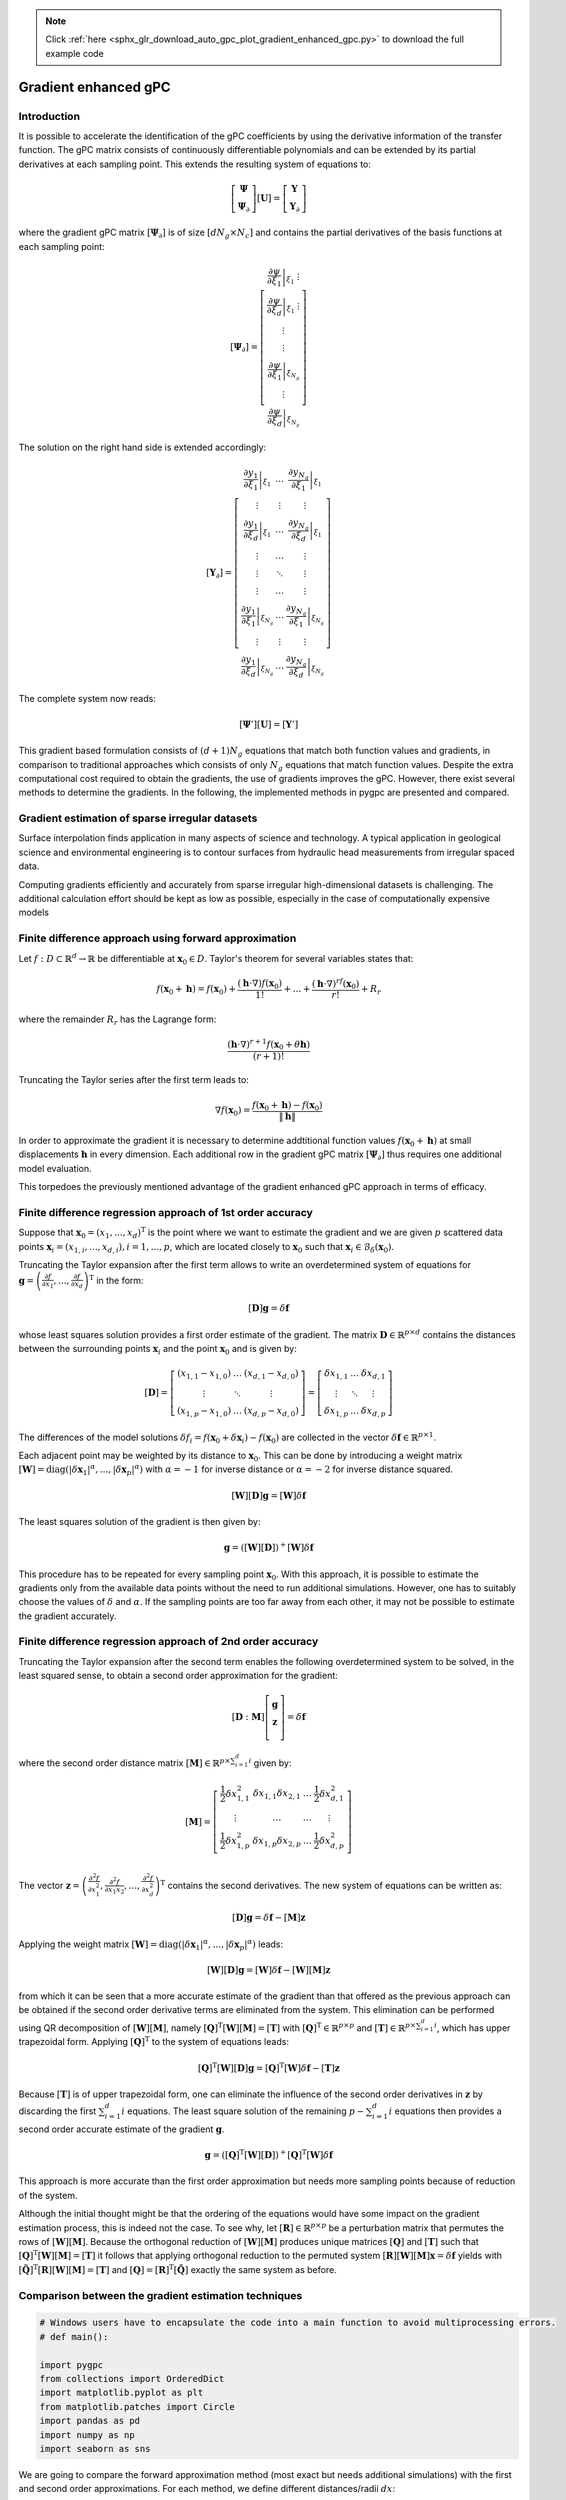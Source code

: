 .. note::
    :class: sphx-glr-download-link-note

    Click :ref:`here <sphx_glr_download_auto_gpc_plot_gradient_enhanced_gpc.py>` to download the full example code
.. rst-class:: sphx-glr-example-title

.. _sphx_glr_auto_gpc_plot_gradient_enhanced_gpc.py:


Gradient enhanced gPC
=====================

Introduction
^^^^^^^^^^^^
It is possible to accelerate the identification of the gPC coefficients by using the derivative information
of the transfer function. The gPC matrix consists of continuously differentiable polynomials and can be extended
by its partial derivatives at each sampling point. This extends the resulting system of equations to:

.. math::

    \left[ \begin{array}{c}\mathbf{\Psi}\\
    \mathbf{\Psi}_\partial\end{array}\right][\mathbf{U}] =
    \left[ \begin{array}{c} \mathbf{Y}\\
    \mathbf{Y}_\partial \end{array}\right]

where the gradient gPC matrix :math:`[\mathbf{\Psi}_\partial]` is of size :math:`[d N_g \times N_c]` and
contains the partial derivatives of the basis functions at each sampling point:

.. math::

    [\mathbf{\Psi}_\partial] =
    \left[ \begin{array}{c}
    \left.\frac{\partial\psi}{\partial\xi_1}\right|_{\xi_1}\
    \vdots\\
    \left.\frac{\partial\psi}{\partial\xi_d}\right|_{\xi_1}\
    \vdots\\
    \vdots\\
    \vdots\\
    \left.\frac{\partial\psi}{\partial\xi_1}\right|_{\xi_{N_g}}\\
    \vdots\\
    \left.\frac{\partial\psi}{\partial\xi_d}\right|_{\xi_{N_g}}
    \end{array}\right]

The solution on the right hand side is extended accordingly:

.. math::

    [\mathbf{Y}_\partial] =
    \left[ \begin{array}{ccc}
    \left.\frac{\partial y_1}{\partial\xi_1}\right|_{\xi_1} & \ldots & \left.\frac{\partial y_{N_q}}{\partial\xi_1}\right|_{\xi_1}\\
    \vdots & \vdots & \vdots\\
    \left.\frac{\partial y_1}{\partial\xi_d}\right|_{\xi_1} & \ldots & \left.\frac{\partial y_{N_q}}{\partial\xi_d}\right|_{\xi_1}\\
    \vdots & \ldots & \vdots\\
    \vdots & \ddots & \vdots\\
    \vdots & \ldots & \vdots\\
    \left.\frac{\partial y_1}{\partial\xi_1}\right|_{\xi_{N_g}} & \ldots & \left.\frac{\partial y_{N_q}}{\partial\xi_1}\right|_{\xi_{N_g}}\\
    \vdots & \vdots & \vdots\\
    \left.\frac{\partial y_1}{\partial\xi_d}\right|_{\xi_{N_g}} & \ldots & \left.\frac{\partial y_{N_q}}{\partial\xi_d}\right|_{\xi_{N_g}}
    \end{array}\right]

The complete system now reads:

.. math::

    [\mathbf{\Psi}'][\mathbf{U}] = [\mathbf{Y}']

This gradient based formulation consists of :math:`(d+1) N_g` equations that match both function values and gradients,
in comparison to traditional approaches which consists of only :math:`N_g` equations that match function values.
Despite the extra computational cost required to obtain the gradients, the use of gradients improves the gPC.
However, there exist several methods to determine the gradients. In the following, the implemented methods
in pygpc are presented and compared.

Gradient estimation of sparse irregular datasets
^^^^^^^^^^^^^^^^^^^^^^^^^^^^^^^^^^^^^^^^^^^^^^^^
Surface interpolation finds application in many aspects of science and technology.
A typical application in geological science and environmental engineering is to contour
surfaces from hydraulic head measurements from irregular spaced data.

Computing gradients efficiently and accurately from sparse irregular high-dimensional
datasets is challenging. The additional calculation effort should be kept as low as possible,
especially in the case of computationally expensive models

Finite difference approach using forward approximation
^^^^^^^^^^^^^^^^^^^^^^^^^^^^^^^^^^^^^^^^^^^^^^^^^^^^^^
Let :math:`f:D \subset \mathbb{R}^d \rightarrow \mathbb{R}` be differentiable at
:math:`\mathbf{x}_0 \in D`. Taylor's theorem for several variables states that:

.. math::

    f(\mathbf{x}_0 + \mathbf{h}) = f(\mathbf{x}_0) + \frac{(\mathbf{h} \cdot \nabla)f(\mathbf{x}_0)}{1!}
    + ... + \frac{(\mathbf{h} \cdot \nabla)^rf(\mathbf{x}_0)}{r!} + R_r

where the remainder :math:`R_r` has the Lagrange form:

.. math::

    \frac{(\mathbf{h} \cdot \nabla)^{r+1} f(\mathbf{x}_0 + \theta \mathbf{h})}{(r+1)!}

Truncating the Taylor series after the first term leads to:

.. math::

    \nabla f(\mathbf{x}_0) = \frac{f(\mathbf{x}_0 + \mathbf{h}) -
    f(\mathbf{x}_0)}{\left\lVert\mathbf{h}\right\lVert}

In order to approximate the gradient it is necessary to determine addtitional function
values :math:`f(\mathbf{x}_0 + \mathbf{h})` at small displacements :math:`\mathbf{h}`
in every dimension. Each additional row in the gradient gPC matrix
:math:`[\mathbf{\Psi}_\partial]` thus requires one additional model evaluation.

.. image:: ../../../examples/images/FD_fwd.png
    :width: 500
    :align: center

This torpedoes the previously mentioned advantage of the gradient enhanced gPC approach in terms of efficacy.

Finite difference regression approach of 1st order accuracy
^^^^^^^^^^^^^^^^^^^^^^^^^^^^^^^^^^^^^^^^^^^^^^^^^^^^^^^^^^^

Suppose that :math:`\mathbf{x}_0=(x_1, ..., x_d)^\mathrm{T}` is the point where we want to estimate the
gradient and we are given :math:`p` scattered data points :math:`\mathbf{x}_i = (x_{1,i}, ..., x_{d,i}),
i = 1, ..., p`, which are located closely to
:math:`\mathbf{x}_0` such that :math:`\mathbf{x}_i \in \mathcal{B}_\delta(\mathbf{x}_0)`.

.. image:: ../../../examples/images/FD_1st.png
    :width: 250
    :align: center

Truncating the Taylor expansion after the first term allows to write an overdetermined
system of equations for :math:`\mathbf{g}=\left(\frac{\partial f}{\partial x_1}, ... ,
\frac{\partial f}{\partial x_d} \right)^\mathrm{T}` in the form:

.. math::

    [\mathbf{D}] \mathbf{g} = \delta\mathbf{f}

whose least squares solution provides a first order estimate of the gradient.
The matrix :math:`\mathbf{D}\in\mathbb{R}^{p \times d}` contains the distances between the
surrounding points :math:`\mathbf{x}_i` and the point :math:`\mathbf{x}_0` and is given by:

.. math::

    [\mathbf{D}] =
    \left[ \begin{array}{ccc}
    (x_{1,1} - x_{1,0}) & \ldots & (x_{d,1} - x_{d,0}) \\
    \vdots & \ddots & \vdots \\
    (x_{1,p} - x_{1,0}) & \ldots & (x_{d,p} - x_{d,0})
    \end{array}\right]
    =
    \left[ \begin{array}{ccc}
    \delta x_{1,1} & \ldots & \delta x_{d,1} \\
    \vdots & \ddots & \vdots \\
    \delta x_{1,p} & \ldots & \delta x_{d,p}
    \end{array}\right]

The differences of the model solutions :math:`\delta f_i = f(\mathbf{x}_0 + \delta\mathbf{x}_i)-f(\mathbf{x}_0)`
are collected in the vector :math:`\delta \mathbf{f} \in \mathbb{R}^{p \times 1}`.

Each adjacent point may be weighted by its distance to :math:`\mathbf{x}_0`.
This can be done by introducing a weight matrix :math:`[\mathbf{W}] =
\mathrm{diag}(\left\lvert\delta\mathbf{x}_1\right\lvert^{\alpha}, ...,
\left\lvert\delta\mathbf{x}_p\right\lvert^{\alpha})` with :math:`\alpha=-1`
for inverse distance or :math:`\alpha=-2` for inverse distance squared.

.. math::

    [\mathbf{W}][\mathbf{D}] \mathbf{g} = [\mathbf{W}]\delta\mathbf{f}

The least squares solution of the gradient is then given by:

.. math::

    \mathbf{g} = \left([\mathbf{W}][\mathbf{D}]\right)^+[\mathbf{W}]\delta\mathbf{f}

This procedure has to be repeated for every sampling point :math:`\mathbf{x}_0`.
With this approach, it is possible to estimate the gradients only from the available
data points without the need to run additional simulations. However, one has to suitably
choose the values of :math:`\delta` and :math:`\alpha`. If the sampling points are too
far away from each other, it may not be possible to estimate the gradient accurately.

Finite difference regression approach of 2nd order accuracy
^^^^^^^^^^^^^^^^^^^^^^^^^^^^^^^^^^^^^^^^^^^^^^^^^^^^^^^^^^^
Truncating the Taylor expansion after the second term enables the following overdetermined
system to be solved, in the least squared sense, to obtain a second order approximation for the gradient:

.. math::

    [\mathbf{D}:\mathbf{M}]\left[ \begin{array}{c}
    \mathbf{g}\\
    \mathbf{z}\\
    \end{array}\right]=
    \delta \mathbf{f}

where the second order distance matrix :math:`[\mathbf{M}] \in \mathbb{R}^{p \times \sum_{i=1}^{d} i}` given by:

.. math::

    [\mathbf{M}]=
    \left[\begin{array}{cccc}
    \frac{1}{2}\delta x_{1,1}^2 & \delta x_{1,1} \delta x_{2,1} & \ldots & \frac{1}{2}\delta x_{d,1}^2\\
    \vdots & \ldots & \ldots & \vdots \\
    \frac{1}{2}\delta x_{1,p}^2 & \delta x_{1,p} \delta x_{2,p} & \ldots & \frac{1}{2}\delta x_{d,p}^2\\
    \end{array}\right]

The vector :math:`\mathbf{z}=\left(\frac{\partial^2 f}{\partial x_1^2},
\frac{\partial^2 f}{\partial x_1 x_2} , ..., \frac{\partial^2 f}{\partial x_d^2}\right)^\mathrm{T}`
contains the second derivatives. The new system of equations can be written as:

.. math::

    [\mathbf{D}] \mathbf{g} = \delta\mathbf{f} - [\mathbf{M}] \mathbf{z}

Applying the weight matrix :math:`[\mathbf{W}] = \mathrm{diag}(\left\lvert\delta\mathbf{x}_1
\right\lvert^{\alpha}, ..., \left\lvert\delta\mathbf{x}_p\right\lvert^{\alpha})` leads:

.. math::

    [\mathbf{W}][\mathbf{D}] \mathbf{g} = [\mathbf{W}]\delta\mathbf{f} - [\mathbf{W}][\mathbf{M}] \mathbf{z}

from which it can be seen that a more accurate estimate of the gradient than that offered as the previous
approach can be obtained if the second order derivative terms are eliminated from the system.
This elimination can be performed using QR decomposition of :math:`[\mathbf{W}][\mathbf{M}]`,
namely :math:`[\mathbf{Q}]^{\mathrm{T}}[\mathbf{W}][\mathbf{M}] = [\mathbf{T}]` with
:math:`[\mathbf{Q}]^{\mathrm{T}} \in \mathbb{R}^{p \times p}` and
:math:`[\mathbf{T}]\in \mathbb{R}^{p \times \sum_{i=1}^{d} i}`, which has upper
trapezoidal form. Applying :math:`[\mathbf{Q}]^{\mathrm{T}}` to the system of equations leads:

.. math::

    [\mathbf{Q}]^{\mathrm{T}}[\mathbf{W}][\mathbf{D}] \mathbf{g} =
    [\mathbf{Q}]^{\mathrm{T}}[\mathbf{W}]\delta\mathbf{f} - [\mathbf{T}]\mathbf{z}


Because :math:`[\mathbf{T}]` is of upper trapezoidal form, one can eliminate the influence
of the second order derivatives in :math:`\mathbf{z}` by discarding the first :math:`\sum_{i=1}^{d} i`
equations. The least square solution of the remaining :math:`p-\sum_{i=1}^{d} i` equations then provides
a second order accurate estimate of the gradient :math:`\mathbf{g}`.

.. math::

    \mathbf{g} = \left( [\mathbf{Q}]^{\mathrm{T}}[\mathbf{W}][\mathbf{D}]
    \right)^+[\mathbf{Q}]^{\mathrm{T}}[\mathbf{W}]\delta\mathbf{f}

This approach is more accurate than the first order approximation but needs more sampling points
because of reduction of the system.

.. image:: ../../../examples/images/FD_2nd.png
    :width: 250
    :align: center

Although the initial thought might be that the ordering of the equations would have some impact
on the gradient estimation process, this is indeed not the case. To see why, let
:math:`[\mathbf{R}] \in \mathbb{R}^{p \times p}` be a perturbation matrix that
permutes the rows of :math:`[\mathbf{W}][\mathbf{M}]`. Because the orthogonal reduction
of :math:`[\mathbf{W}][\mathbf{M}]` produces unique matrices :math:`[\mathbf{Q}]`
and :math:`[\mathbf{T}]` such that :math:`[\mathbf{Q}]^{\mathrm{T}}[\mathbf{W}][\mathbf{M}] = [\mathbf{T}]`
it follows that applying orthogonal reduction to the permuted system
:math:`[\mathbf{R}][\mathbf{W}][\mathbf{M}]\mathbf{x} = \delta \mathbf{f}`
yields with :math:`[\tilde{\mathbf{Q}}]^{\mathrm{T}}[\mathbf{R}][\mathbf{W}][\mathbf{M}] = [\mathbf{T}]`
and :math:`[\mathbf{Q}] = [\mathbf{R}]^\mathrm{T}[\tilde{\mathbf{Q}}]` exactly the same system as before.

Comparison between the gradient estimation techniques
^^^^^^^^^^^^^^^^^^^^^^^^^^^^^^^^^^^^^^^^^^^^^^^^^^^^^


.. code-block:: default


    # Windows users have to encapsulate the code into a main function to avoid multiprocessing errors.
    # def main():

    import pygpc
    from collections import OrderedDict
    import matplotlib.pyplot as plt
    from matplotlib.patches import Circle
    import pandas as pd
    import numpy as np
    import seaborn as sns








We are going to compare the forward approximation method (most exact but needs additional simulations) with the
first and second order approximations. For each method, we define different distances/radii :math:`dx`:


.. code-block:: default


    methods = ["FD_fwd", "FD_1st", "FD_2nd"]
    dx = [1e-3, 0.1, 0.2]








We are going to compare the methods using the "Peaks" function and we are defining
the parameter space by setting up the problem:


.. code-block:: default


    # define model
    model = pygpc.testfunctions.Peaks()

    # define problem
    parameters = OrderedDict()
    parameters["x1"] = pygpc.Beta(pdf_shape=[1, 1], pdf_limits=[1.2, 2])
    parameters["x2"] = 1.
    parameters["x3"] = pygpc.Beta(pdf_shape=[1, 1], pdf_limits=[0, 0.6])
    problem = pygpc.Problem(model, parameters)








Depending on the grid and its density, the methods will behave differently.
Here, we use 100 random sampling points in the parameter space defined before.


.. code-block:: default


    # define grid
    n_grid = 100
    grid = pygpc.Random(parameters_random=problem.parameters_random,
                        n_grid=n_grid,
                        options={"seed": 1})








We are setting up a Computation instance to evaluate the model function in the 100 grid points


.. code-block:: default


    # initializing Computation class
    com = pygpc.Computation(n_cpu=0, matlab_model=False)

    # evaluating model function
    res = com.run(model=model,
                  problem=problem,
                  coords=grid.coords,
                  coords_norm=grid.coords_norm,
                  i_iter=None,
                  i_subiter=None,
                  fn_results=None,
                  print_func_time=False)








We are looping over the different methods and evaluate the gradients. The forward approximation method "FD_fwd"
returns the gradient for every grid point whereas the first and second order approximation "FD_1st" and "FD_2nd"
only return the gradient in grid points if they have sufficient number of neighboring points within radius
:math:`dx`. The indices stored in "gradient_idx" are the indices of the grid points where the gradients are computed.


.. code-block:: default


    df = pd.DataFrame(columns=["method", "nrmsd", "coverage"])
    grad_res = dict()
    gradient_idx = dict()

    # determine gradient with different methods
    for i_m, m in enumerate(methods):
        # [n_grid x n_out x dim]
        grad_res[m], gradient_idx[m] = pygpc.get_gradient(model=model,
                                                          problem=problem,
                                                          grid=grid,
                                                          results=res,
                                                          com=com,
                                                          method=m,
                                                          gradient_results_present=None,
                                                          gradient_idx_skip=None,
                                                          i_iter=None,
                                                          i_subiter=None,
                                                          print_func_time=False,
                                                          dx=dx[i_m],
                                                          distance_weight=-2)

        if m != "FD_fwd":
            df.loc[i_m, "method"] = m
            if grad_res[m] is not None:
                df.loc[i_m, "coverage"] = grad_res[m].shape[0]/n_grid
                df.loc[i_m, "nrmsd"] = pygpc.nrmsd(grad_res[m][:, 0, :], grad_res["FD_fwd"][gradient_idx[m], 0, :])
            else:
                df.loc[i_m, "coverage"] = 0
                df.loc[i_m, "nrmsd"] = None








Plotting the results
^^^^^^^^^^^^^^^^^^^^


.. code-block:: default


    # plot results
    fig1, ax1 = plt.subplots(nrows=1, ncols=1, squeeze=True, figsize=(7.5, 5))

    n_x = 250
    x1, x2 = np.meshgrid(np.linspace(-1, 1, n_x), np.linspace(-1, 1, n_x))
    x1x2_norm = np.hstack((x1.flatten()[:, np.newaxis], x2.flatten()[:, np.newaxis]))
    x1x2 = grid.get_denormalized_coordinates(x1x2_norm)

    res = com.run(model=model,
                  problem=problem,
                  coords=x1x2,
                  coords_norm=x1x2_norm,
                  i_iter=None,
                  i_subiter=None,
                  fn_results=None,
                  print_func_time=False)

    im = ax1.pcolor(x1, x2, np.reshape(res, (n_x, n_x), order='c'), cmap="jet")

    ax1.scatter(grid.coords_norm[:, 0], grid.coords_norm[:, 1], s=1, c="k")

    for i_m, m in enumerate(methods):
        if m != "FD_fwd" and gradient_idx[m] is not None:
            ax1.scatter(grid.coords_norm[gradient_idx[m], 0],
                        grid.coords_norm[gradient_idx[m], 1],
                        s=40, edgecolors="w",
                        color=sns.color_palette("muted", len(methods)-1)[i_m-1])

    ax1.legend(["model function"] + methods, loc='upper left', bbox_to_anchor=(1, 1)) #,

    for i_m, m in enumerate(methods):
        if m != "FD_fwd" and gradient_idx[m] is not None:

            for i in gradient_idx[m]:
                circ = Circle((grid.coords_norm[i, 0],
                               grid.coords_norm[i, 1]),
                              dx[i_m],
                              linestyle="--",
                              linewidth=1.2,
                              color="w", fill=True, alpha=.1)
                ax1.add_patch(circ)
                circ = Circle((grid.coords_norm[i, 0],
                               grid.coords_norm[i, 1]),
                              dx[i_m],
                              linestyle="--",
                              linewidth=1.2,
                              edgecolor=sns.color_palette("muted", len(methods)-1)[i_m-1], fill=False,alpha=1)
                ax1.add_patch(circ)

    ax1.set_xlabel('$x_1$', fontsize=16)
    ax1.set_ylabel('$x_2$', fontsize=16)
    ax1.set_xlim([-1, 1])
    ax1.set_ylim([-1, 1])
    ax1.set_aspect(1.0)




.. image:: /auto_gpc/images/sphx_glr_plot_gradient_enhanced_gpc_001.png
    :class: sphx-glr-single-img





Comparing the normalized root mean square deviation of the first and second order approximation
methods with respect to the forward approximation it can be seen that the 2nd order approximation is more exact.
However, less points could be estimated because of the necessity to eliminate the first 3 equations.
This is reflected in the lower coverage


.. code-block:: default


    # show summary
    print(df)


    # On Windows subprocesses will import (i.e. execute) the main module at start.
    # You need to insert an if __name__ == '__main__': guard in the main module to avoid
    # creating subprocesses recursively.
    #
    # if __name__ == '__main__':
    #     main()






.. rst-class:: sphx-glr-script-out

 Out:

 .. code-block:: none

       method                                        nrmsd coverage
    1  FD_1st  [0.037228266490919294, 0.04457181241337924]     0.15
    2  FD_2nd  [0.004782517660427248, 0.01668026849596016]     0.06





.. rst-class:: sphx-glr-timing

   **Total running time of the script:** ( 0 minutes  1.312 seconds)


.. _sphx_glr_download_auto_gpc_plot_gradient_enhanced_gpc.py:


.. only :: html

 .. container:: sphx-glr-footer
    :class: sphx-glr-footer-example



  .. container:: sphx-glr-download

     :download:`Download Python source code: plot_gradient_enhanced_gpc.py <plot_gradient_enhanced_gpc.py>`



  .. container:: sphx-glr-download

     :download:`Download Jupyter notebook: plot_gradient_enhanced_gpc.ipynb <plot_gradient_enhanced_gpc.ipynb>`


.. only:: html

 .. rst-class:: sphx-glr-signature

    `Gallery generated by Sphinx-Gallery <https://sphinx-gallery.github.io>`_
